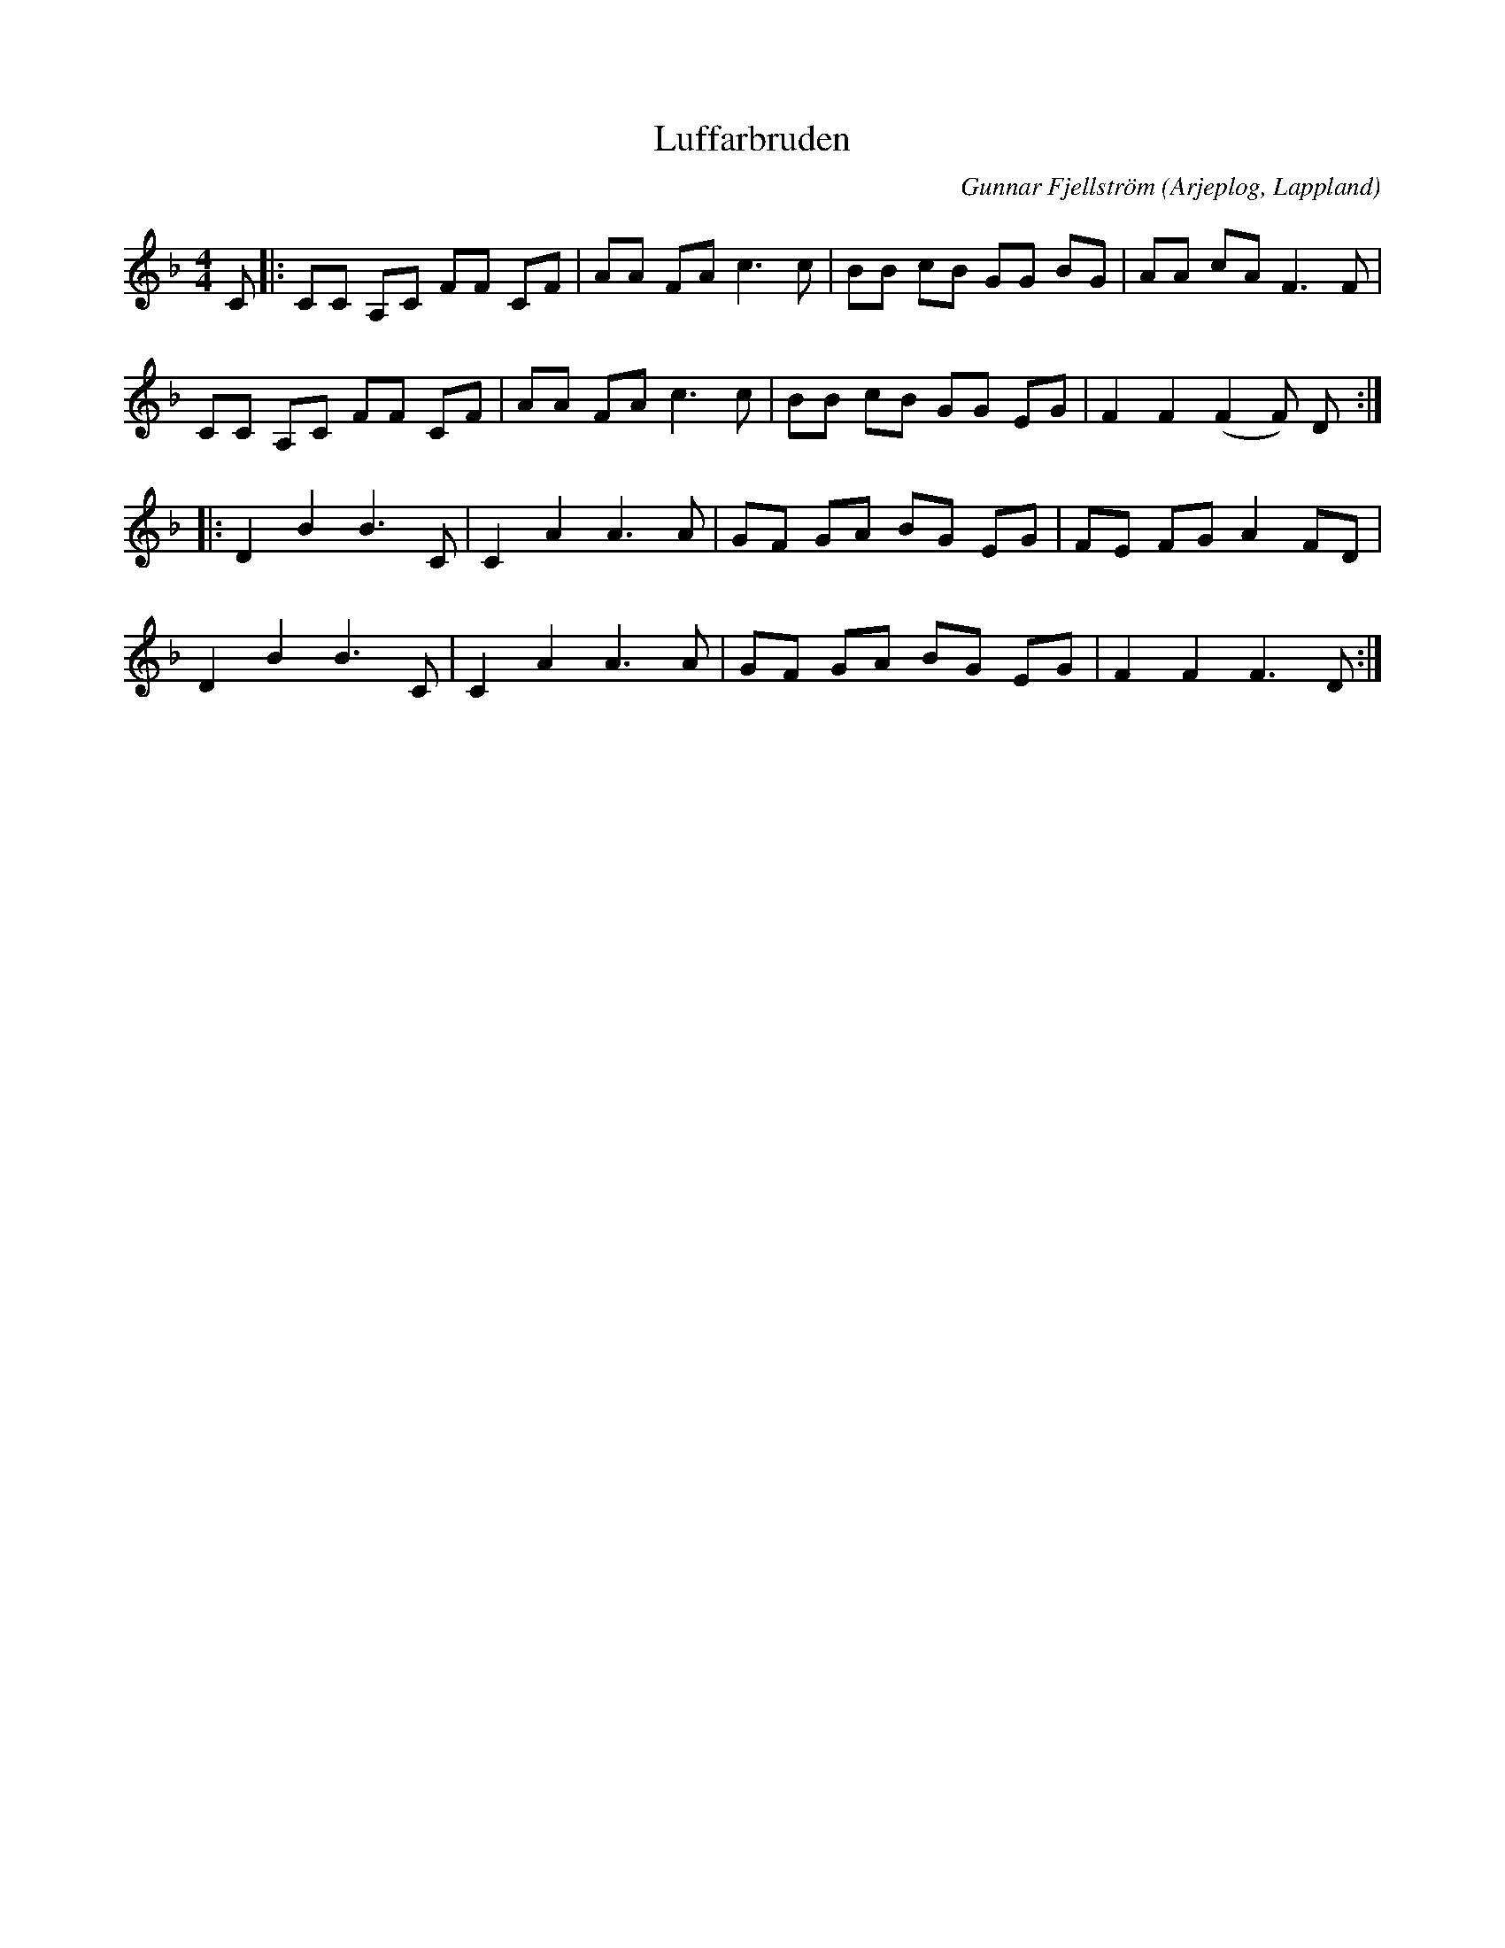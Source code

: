 %%abc-charset utf-8

X:1
T:Luffarbruden
R:Polkett
C:Gunnar Fjellström
O:Arjeplog, Lappland
Z:ABC-transkribering av Johan Dahlberg
M:4/4
L:1/8
K:F
C|:CC A,C FF CF|AA FA c3 c|BB cB GG BG|AA cA F3 F|
CC A,C FF CF|AA FA c3 c|BB cB GG EG|F2F2 (F2F) D::
D2 B2 B3 C|C2 A2 A3 A|GF GA BG EG|FE FG A2 FD|
D2 B2 B3 C|C2 A2 A3 A|GF GA BG EG|F2F2 F3 D:|

